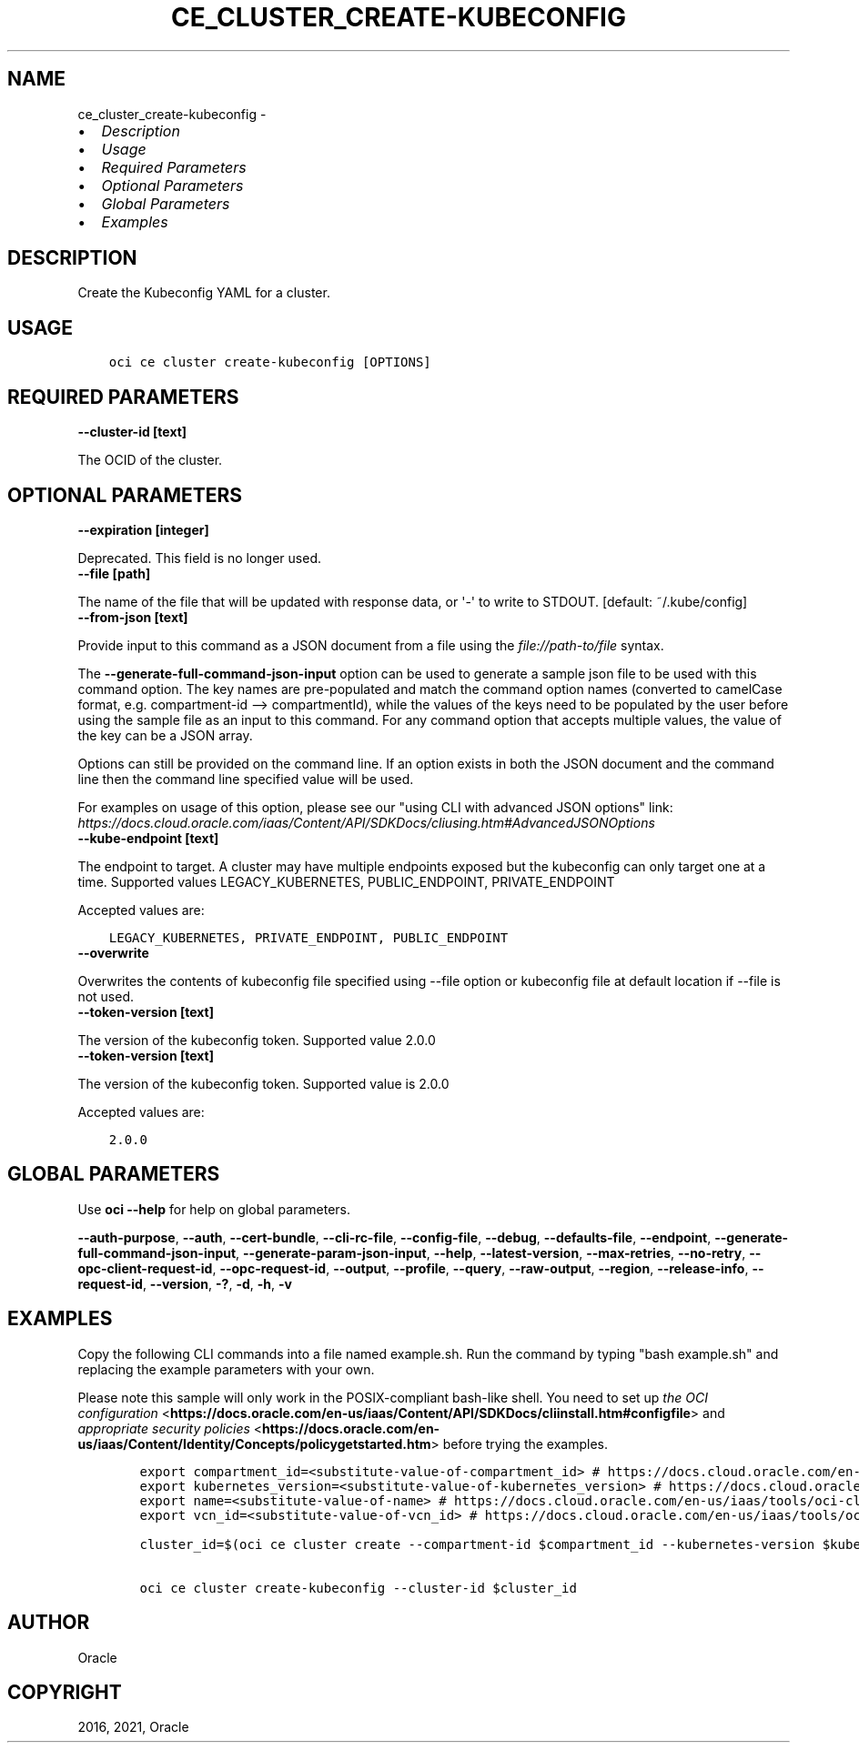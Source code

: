 .\" Man page generated from reStructuredText.
.
.
.nr rst2man-indent-level 0
.
.de1 rstReportMargin
\\$1 \\n[an-margin]
level \\n[rst2man-indent-level]
level margin: \\n[rst2man-indent\\n[rst2man-indent-level]]
-
\\n[rst2man-indent0]
\\n[rst2man-indent1]
\\n[rst2man-indent2]
..
.de1 INDENT
.\" .rstReportMargin pre:
. RS \\$1
. nr rst2man-indent\\n[rst2man-indent-level] \\n[an-margin]
. nr rst2man-indent-level +1
.\" .rstReportMargin post:
..
.de UNINDENT
. RE
.\" indent \\n[an-margin]
.\" old: \\n[rst2man-indent\\n[rst2man-indent-level]]
.nr rst2man-indent-level -1
.\" new: \\n[rst2man-indent\\n[rst2man-indent-level]]
.in \\n[rst2man-indent\\n[rst2man-indent-level]]u
..
.TH "CE_CLUSTER_CREATE-KUBECONFIG" "1" "Jul 27, 2021" "2.26.4" "OCI CLI Command Reference"
.SH NAME
ce_cluster_create-kubeconfig \- 
.INDENT 0.0
.IP \(bu 2
\fI\%Description\fP
.IP \(bu 2
\fI\%Usage\fP
.IP \(bu 2
\fI\%Required Parameters\fP
.IP \(bu 2
\fI\%Optional Parameters\fP
.IP \(bu 2
\fI\%Global Parameters\fP
.IP \(bu 2
\fI\%Examples\fP
.UNINDENT
.SH DESCRIPTION
.sp
Create the Kubeconfig YAML for a cluster.
.SH USAGE
.INDENT 0.0
.INDENT 3.5
.sp
.nf
.ft C
oci ce cluster create\-kubeconfig [OPTIONS]
.ft P
.fi
.UNINDENT
.UNINDENT
.SH REQUIRED PARAMETERS
.INDENT 0.0
.TP
.B \-\-cluster\-id [text]
.UNINDENT
.sp
The OCID of the cluster.
.SH OPTIONAL PARAMETERS
.INDENT 0.0
.TP
.B \-\-expiration [integer]
.UNINDENT
.sp
Deprecated. This field is no longer used.
.INDENT 0.0
.TP
.B \-\-file [path]
.UNINDENT
.sp
The name of the file that will be updated with response data, or \(aq\-\(aq to write to STDOUT. [default: ~/.kube/config]
.INDENT 0.0
.TP
.B \-\-from\-json [text]
.UNINDENT
.sp
Provide input to this command as a JSON document from a file using the \fI\%file://path\-to/file\fP syntax.
.sp
The \fB\-\-generate\-full\-command\-json\-input\fP option can be used to generate a sample json file to be used with this command option. The key names are pre\-populated and match the command option names (converted to camelCase format, e.g. compartment\-id \-\-> compartmentId), while the values of the keys need to be populated by the user before using the sample file as an input to this command. For any command option that accepts multiple values, the value of the key can be a JSON array.
.sp
Options can still be provided on the command line. If an option exists in both the JSON document and the command line then the command line specified value will be used.
.sp
For examples on usage of this option, please see our "using CLI with advanced JSON options" link: \fI\%https://docs.cloud.oracle.com/iaas/Content/API/SDKDocs/cliusing.htm#AdvancedJSONOptions\fP
.INDENT 0.0
.TP
.B \-\-kube\-endpoint [text]
.UNINDENT
.sp
The endpoint to target. A cluster may have multiple endpoints exposed but the kubeconfig can only target one at a time. Supported values LEGACY_KUBERNETES, PUBLIC_ENDPOINT, PRIVATE_ENDPOINT
.sp
Accepted values are:
.INDENT 0.0
.INDENT 3.5
.sp
.nf
.ft C
LEGACY_KUBERNETES, PRIVATE_ENDPOINT, PUBLIC_ENDPOINT
.ft P
.fi
.UNINDENT
.UNINDENT
.INDENT 0.0
.TP
.B \-\-overwrite
.UNINDENT
.sp
Overwrites the contents of kubeconfig file specified using \-\-file option or kubeconfig file at default location if \-\-file is not used.
.INDENT 0.0
.TP
.B \-\-token\-version [text]
.UNINDENT
.sp
The version of the kubeconfig token. Supported value 2.0.0
.INDENT 0.0
.TP
.B \-\-token\-version [text]
.UNINDENT
.sp
The version of the kubeconfig token. Supported value is 2.0.0
.sp
Accepted values are:
.INDENT 0.0
.INDENT 3.5
.sp
.nf
.ft C
2.0.0
.ft P
.fi
.UNINDENT
.UNINDENT
.SH GLOBAL PARAMETERS
.sp
Use \fBoci \-\-help\fP for help on global parameters.
.sp
\fB\-\-auth\-purpose\fP, \fB\-\-auth\fP, \fB\-\-cert\-bundle\fP, \fB\-\-cli\-rc\-file\fP, \fB\-\-config\-file\fP, \fB\-\-debug\fP, \fB\-\-defaults\-file\fP, \fB\-\-endpoint\fP, \fB\-\-generate\-full\-command\-json\-input\fP, \fB\-\-generate\-param\-json\-input\fP, \fB\-\-help\fP, \fB\-\-latest\-version\fP, \fB\-\-max\-retries\fP, \fB\-\-no\-retry\fP, \fB\-\-opc\-client\-request\-id\fP, \fB\-\-opc\-request\-id\fP, \fB\-\-output\fP, \fB\-\-profile\fP, \fB\-\-query\fP, \fB\-\-raw\-output\fP, \fB\-\-region\fP, \fB\-\-release\-info\fP, \fB\-\-request\-id\fP, \fB\-\-version\fP, \fB\-?\fP, \fB\-d\fP, \fB\-h\fP, \fB\-v\fP
.SH EXAMPLES
.sp
Copy the following CLI commands into a file named example.sh. Run the command by typing "bash example.sh" and replacing the example parameters with your own.
.sp
Please note this sample will only work in the POSIX\-compliant bash\-like shell. You need to set up \fI\%the OCI configuration\fP <\fBhttps://docs.oracle.com/en-us/iaas/Content/API/SDKDocs/cliinstall.htm#configfile\fP> and \fI\%appropriate security policies\fP <\fBhttps://docs.oracle.com/en-us/iaas/Content/Identity/Concepts/policygetstarted.htm\fP> before trying the examples.
.INDENT 0.0
.INDENT 3.5
.sp
.nf
.ft C
    export compartment_id=<substitute\-value\-of\-compartment_id> # https://docs.cloud.oracle.com/en\-us/iaas/tools/oci\-cli/latest/oci_cli_docs/cmdref/ce/cluster/create.html#cmdoption\-compartment\-id
    export kubernetes_version=<substitute\-value\-of\-kubernetes_version> # https://docs.cloud.oracle.com/en\-us/iaas/tools/oci\-cli/latest/oci_cli_docs/cmdref/ce/cluster/create.html#cmdoption\-kubernetes\-version
    export name=<substitute\-value\-of\-name> # https://docs.cloud.oracle.com/en\-us/iaas/tools/oci\-cli/latest/oci_cli_docs/cmdref/ce/cluster/create.html#cmdoption\-name
    export vcn_id=<substitute\-value\-of\-vcn_id> # https://docs.cloud.oracle.com/en\-us/iaas/tools/oci\-cli/latest/oci_cli_docs/cmdref/ce/cluster/create.html#cmdoption\-vcn\-id

    cluster_id=$(oci ce cluster create \-\-compartment\-id $compartment_id \-\-kubernetes\-version $kubernetes_version \-\-name $name \-\-vcn\-id $vcn_id \-\-query data.id \-\-raw\-output)

    oci ce cluster create\-kubeconfig \-\-cluster\-id $cluster_id
.ft P
.fi
.UNINDENT
.UNINDENT
.SH AUTHOR
Oracle
.SH COPYRIGHT
2016, 2021, Oracle
.\" Generated by docutils manpage writer.
.
